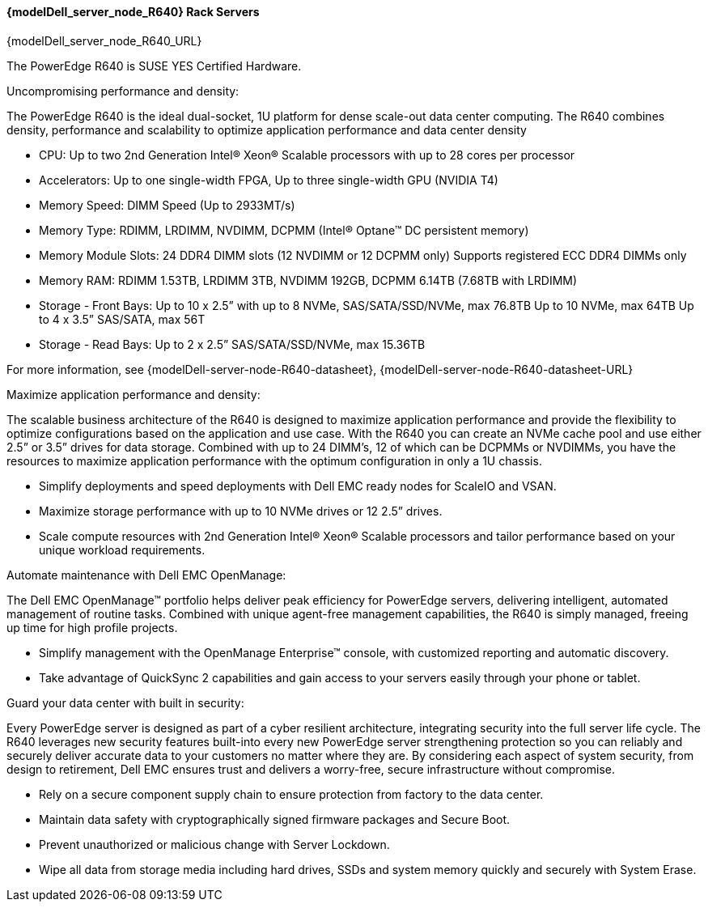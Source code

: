 //include::./dellpoweredge_vars.adoc[]

==== {modelDell_server_node_R640} Rack Servers

{modelDell_server_node_R640_URL}

The PowerEdge R640 is SUSE YES Certified Hardware.

Uncompromising performance and density: 

The PowerEdge R640 is the ideal dual-socket, 1U platform for dense scale-out data center computing. The R640 combines density, performance and scalability to optimize application performance and data center density


•       CPU: Up to two 2nd Generation Intel® Xeon® Scalable processors with up to 28 cores per processor
•       Accelerators: Up to one single-width FPGA, Up to three single-width GPU (NVIDIA T4)
•       Memory Speed: DIMM Speed (Up to 2933MT/s)
•       Memory Type: RDIMM, LRDIMM, NVDIMM, DCPMM (Intel® Optane™ DC persistent memory)
•       Memory Module Slots: 24 DDR4 DIMM slots (12 NVDIMM or 12 DCPMM only)
Supports registered ECC DDR4 DIMMs only
•       Memory RAM: RDIMM 1.53TB, LRDIMM 3TB, NVDIMM 192GB, DCPMM 6.14TB (7.68TB with LRDIMM)  
•       Storage - Front Bays: Up to 10 x 2.5” with up to 8 NVMe, SAS/SATA/SSD/NVMe, max 76.8TB 
	Up to 10 NVMe, max 64TB 
	Up to 4 x 3.5” SAS/SATA, max 56T
•       Storage - Read Bays: Up to 2 x 2.5” SAS/SATA/SSD/NVMe, max 15.36TB 

For more information, see {modelDell-server-node-R640-datasheet}, {modelDell-server-node-R640-datasheet-URL}

Maximize application performance and density:

The scalable business architecture of the R640 is designed to maximize application performance and provide the flexibility to optimize configurations based on the application and use case. With the R640 you can create an NVMe cache pool and use either 2.5” or 3.5” drives for data storage. Combined with up to 24 DIMM’s, 12 of which can be DCPMMs or  NVDIMMs, you have the resources to maximize application performance with the optimum configuration in only a 1U chassis.

•       Simplify deployments and speed deployments with Dell EMC ready nodes for ScaleIO and VSAN.
•       Maximize storage performance with up to 10 NVMe drives or 12 2.5” drives.
•       Scale compute resources with 2nd Generation Intel® Xeon® Scalable processors and tailor performance based on your unique workload requirements.

Automate maintenance with Dell EMC OpenManage:

The Dell EMC OpenManage™ portfolio helps deliver peak efficiency for PowerEdge servers, delivering intelligent, automated management of routine tasks. Combined with unique agent-free management capabilities, the R640 is simply managed, freeing up time for high profile projects.

•       Simplify management with the OpenManage Enterprise™ console, with customized reporting and automatic discovery.
•       Take advantage of QuickSync 2 capabilities and gain access to your servers easily through your phone or tablet.

Guard your data center with built in security:

Every PowerEdge server is designed as part of a cyber resilient architecture, integrating security into the full server life cycle. The R640 leverages new security features built-into every new PowerEdge server strengthening protection so you can reliably and securely deliver accurate data to your customers no matter where they are. By considering each aspect of system security, from design to retirement, Dell EMC ensures trust and delivers a worry-free, secure infrastructure without compromise.

•       Rely on a secure component supply chain to ensure protection from factory to the data center.
•       Maintain data safety with cryptographically signed firmware packages and Secure Boot.
•       Prevent unauthorized or malicious change with Server Lockdown.
•       Wipe all data from storage media including hard drives, SSDs and system memory quickly and securely with System Erase.


